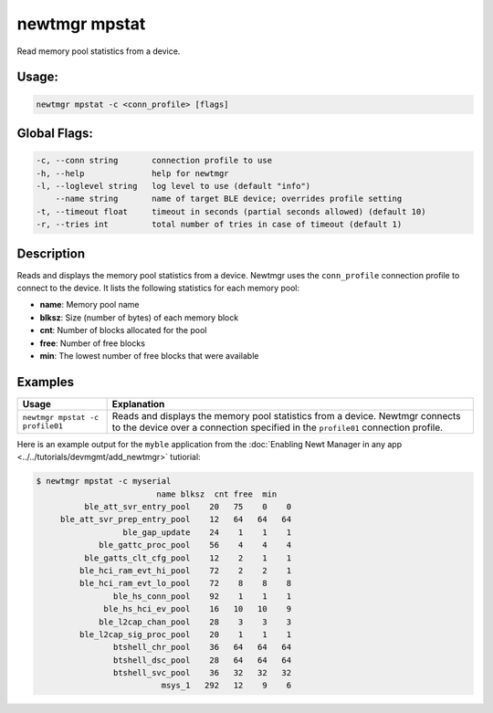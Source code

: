 newtmgr mpstat
---------------

Read memory pool statistics from a device.

Usage:
^^^^^^

.. code-block:: console

        newtmgr mpstat -c <conn_profile> [flags]

Global Flags:
^^^^^^^^^^^^^

.. code-block:: console

      -c, --conn string       connection profile to use
      -h, --help              help for newtmgr
      -l, --loglevel string   log level to use (default "info")
          --name string       name of target BLE device; overrides profile setting
      -t, --timeout float     timeout in seconds (partial seconds allowed) (default 10)
      -r, --tries int         total number of tries in case of timeout (default 1)

Description
^^^^^^^^^^^

Reads and displays the memory pool statistics from a device. Newtmgr uses the ``conn_profile`` connection profile to
connect to the device. It lists the following statistics for each memory pool:

-  **name**: Memory pool name
-  **blksz**: Size (number of bytes) of each memory block
-  **cnt**: Number of blocks allocated for the pool
-  **free**: Number of free blocks
-  **min**: The lowest number of free blocks that were available

Examples
^^^^^^^^

+-----------------------------------+--------------------------------------------------------------------------------------------------------------------------------------------------------------------+
| Usage                             | Explanation                                                                                                                                                        |
+===================================+====================================================================================================================================================================+
| ``newtmgr mpstat -c profile01``   | Reads and displays the memory pool statistics from a device. Newtmgr connects to the device over a connection specified in the ``profile01`` connection profile.   |
+-----------------------------------+--------------------------------------------------------------------------------------------------------------------------------------------------------------------+

Here is an example output for the ``myble`` application from the
:doc:`Enabling Newt Manager in any app <../../tutorials/devmgmt/add_newtmgr>` tutiorial:

.. code-block:: console

    $ newtmgr mpstat -c myserial
                             name blksz  cnt free  min
              ble_att_svr_entry_pool    20   75    0    0
         ble_att_svr_prep_entry_pool    12   64   64   64
                      ble_gap_update    24    1    1    1
                 ble_gattc_proc_pool    56    4    4    4
              ble_gatts_clt_cfg_pool    12    2    1    1
             ble_hci_ram_evt_hi_pool    72    2    2    1
             ble_hci_ram_evt_lo_pool    72    8    8    8
                    ble_hs_conn_pool    92    1    1    1
                  ble_hs_hci_ev_pool    16   10   10    9
                 ble_l2cap_chan_pool    28    3    3    3
             ble_l2cap_sig_proc_pool    20    1    1    1
                    btshell_chr_pool    36   64   64   64
                    btshell_dsc_pool    28   64   64   64
                    btshell_svc_pool    36   32   32   32
                              msys_1   292   12    9    6
